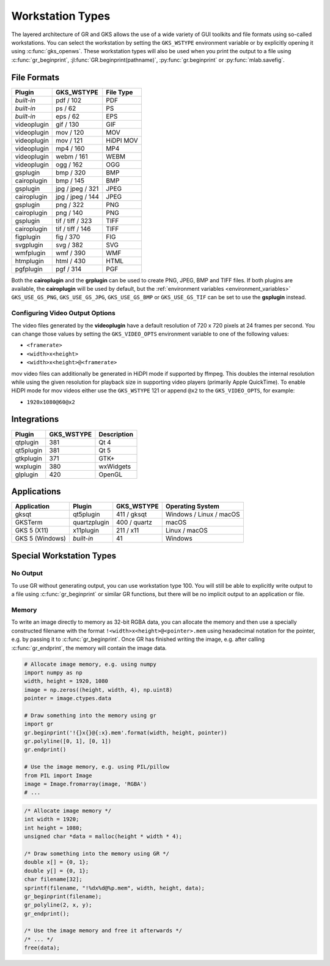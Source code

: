.. _workstation_types:

Workstation Types
-----------------

The layered architecture of GR and GKS allows the use of a wide variety
of GUI toolkits and file formats using so-called workstations. You can
select the workstation by setting the ``GKS_WSTYPE`` environment variable
or by explicitly opening it using :c:func:`gks_openws`. These workstation types
will also be used when you print the output to a file using
:c:func:`gr_beginprint`, :jl:func:`GR.beginprint(pathname)`,
:py:func:`gr.beginprint` or :py:func:`mlab.savefig`.

File Formats
^^^^^^^^^^^^

============ ===================== ================
Plugin       GKS_WSTYPE            File Type
============ ===================== ================
*built-in*   pdf / 102             PDF
*built-in*   ps / 62               PS
*built-in*   eps / 62              EPS
videoplugin  gif / 130             GIF
videoplugin  mov / 120             MOV
videoplugin  mov / 121             HiDPI MOV
videoplugin  mp4 / 160             MP4
videoplugin  webm / 161            WEBM
videoplugin  ogg / 162             OGG
gsplugin     bmp / 320             BMP
cairoplugin  bmp / 145             BMP
gsplugin     jpg / jpeg / 321      JPEG
cairoplugin  jpg / jpeg / 144      JPEG
gsplugin     png / 322             PNG
cairoplugin  png / 140             PNG
gsplugin     tif / tiff / 323      TIFF
cairoplugin  tif / tiff / 146      TIFF
figplugin    fig / 370             FIG
svgplugin    svg / 382             SVG
wmfplugin    wmf / 390             WMF
htmplugin    html / 430            HTML
pgfplugin    pgf / 314             PGF
============ ===================== ================

.. _cairoplugin_gsplugin:

Both the **cairoplugin** and the **grplugin** can be used to create PNG, JPEG,
BMP and TIFF files.
If both plugins are available, the **cairoplugin** will be used by default, but
the :ref:`environment variables <environment_variables>` ``GKS_USE_GS_PNG``,
``GKS_USE_GS_JPG``, ``GKS_USE_GS_BMP`` or ``GKS_USE_GS_TIF`` can be
set to use the **gsplugin** instead.

.. _gks_video_opts:

Configuring Video Output Options
````````````````````````````````

The video files generated by the **videoplugin** have a default resolution
of 720 x 720 pixels at 24 frames per second. You can change those values
by setting the ``GKS_VIDEO_OPTS`` environment variable to one of the
following values:

- ``<framerate>``
- ``<width>x<height>``
- ``<width>x<height>@<framerate>``

mov video files can additionally be generated in HiDPI mode if supported by
ffmpeg. This doubles the internal resolution while using the given resolution
for playback size in supporting video players (primarily Apple QuickTime). To
enable HiDPI mode for mov videos either use the ``GKS_WSTYPE`` 121 or append
``@x2`` to the ``GKS_VIDEO_OPTS``, for example:

- ``1920x1080@60@x2``

Integrations
^^^^^^^^^^^^

============ ===================== ================
Plugin       GKS_WSTYPE            Description
============ ===================== ================
qtplugin     381                   Qt 4
qt5plugin    381                   Qt 5
gtkplugin    371                   GTK+
wxplugin     380                   wxWidgets
glplugin     420                   OpenGL
============ ===================== ================


Applications
^^^^^^^^^^^^

=============== ============ ===================== =======================
Application     Plugin       GKS_WSTYPE            Operating System
=============== ============ ===================== =======================
gksqt           qt5plugin    411 / gksqt           Windows / Linux / macOS
GKSTerm         quartzplugin 400 / quartz          macOS
GKS 5 (X11)     x11plugin    211 / x11             Linux / macOS
GKS 5 (Windows) *built-in*   41                    Windows
=============== ============ ===================== =======================


Special Workstation Types
^^^^^^^^^^^^^^^^^^^^^^^^^

No Output
`````````

To use GR without generating output, you can use workstation type 100. You will still be able to explicitly write output to a file using :c:func:`gr_beginprint` or similar GR functions, but there will be no implicit output to an application or file.

Memory
``````

To write an image directly to memory as 32-bit RGBA data, you can allocate the memory and then use a specially constructed filename with the format ``!<width>x<height>@<pointer>.mem`` using hexadecimal notation for the pointer, e.g. by passing it to :c:func:`gr_beginprint`. Once GR has finished writing the image, e.g. after calling :c:func:`gr_endprint`, the memory will contain the image data.


.. code-block:: python

	# Allocate image memory, e.g. using numpy
	import numpy as np
	width, height = 1920, 1080
	image = np.zeros((height, width, 4), np.uint8)
	pointer = image.ctypes.data

	# Draw something into the memory using gr
	import gr
	gr.beginprint('!{}x{}@{:x}.mem'.format(width, height, pointer))
	gr.polyline([0, 1], [0, 1])
	gr.endprint()

	# Use the image memory, e.g. using PIL/pillow
	from PIL import Image
	image = Image.fromarray(image, 'RGBA')
	# ...

.. code-block:: c

	/* Allocate image memory */
	int width = 1920;
	int height = 1080;
	unsigned char *data = malloc(height * width * 4);

	/* Draw something into the memory using GR */
	double x[] = {0, 1};
	double y[] = {0, 1};
	char filename[32];
	sprintf(filename, "!%dx%d@%p.mem", width, height, data);
	gr_beginprint(filename);
	gr_polyline(2, x, y);
	gr_endprint();

	/* Use the image memory and free it afterwards */
	/* ... */
	free(data);
